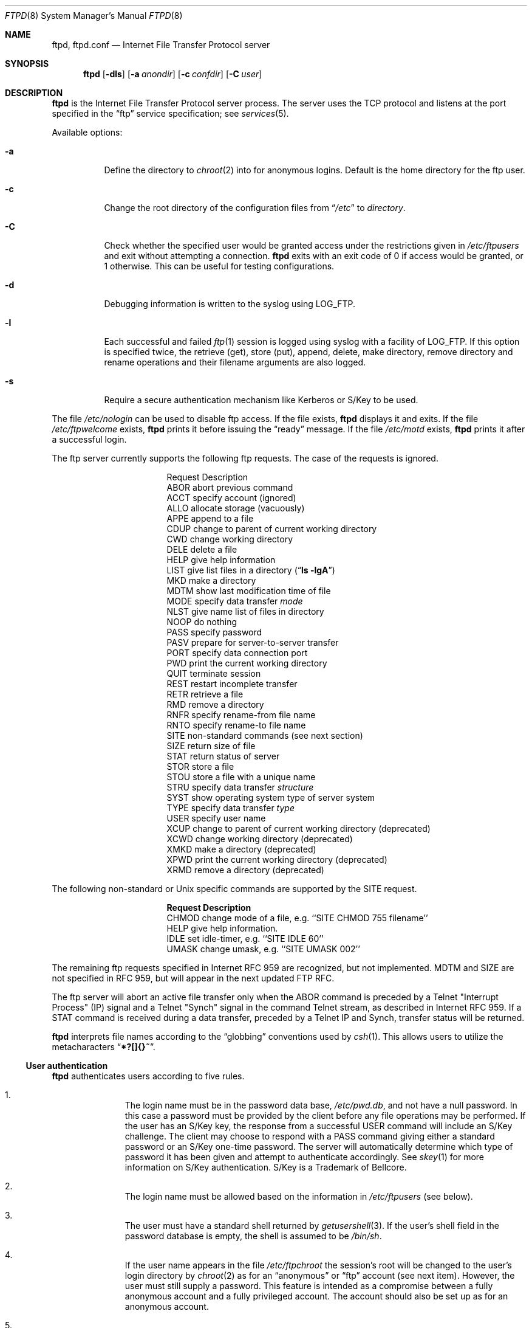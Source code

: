 .\"	$NetBSD: ftpd.8,v 1.29 1998/07/13 09:18:14 lukem Exp $
.\"
.\" Copyright (c) 1985, 1988, 1991, 1993
.\"	The Regents of the University of California.  All rights reserved.
.\"
.\" Redistribution and use in source and binary forms, with or without
.\" modification, are permitted provided that the following conditions
.\" are met:
.\" 1. Redistributions of source code must retain the above copyright
.\"    notice, this list of conditions and the following disclaimer.
.\" 2. Redistributions in binary form must reproduce the above copyright
.\"    notice, this list of conditions and the following disclaimer in the
.\"    documentation and/or other materials provided with the distribution.
.\" 3. All advertising materials mentioning features or use of this software
.\"    must display the following acknowledgement:
.\"	This product includes software developed by the University of
.\"	California, Berkeley and its contributors.
.\" 4. Neither the name of the University nor the names of its contributors
.\"    may be used to endorse or promote products derived from this software
.\"    without specific prior written permission.
.\"
.\" THIS SOFTWARE IS PROVIDED BY THE REGENTS AND CONTRIBUTORS ``AS IS'' AND
.\" ANY EXPRESS OR IMPLIED WARRANTIES, INCLUDING, BUT NOT LIMITED TO, THE
.\" IMPLIED WARRANTIES OF MERCHANTABILITY AND FITNESS FOR A PARTICULAR PURPOSE
.\" ARE DISCLAIMED.  IN NO EVENT SHALL THE REGENTS OR CONTRIBUTORS BE LIABLE
.\" FOR ANY DIRECT, INDIRECT, INCIDENTAL, SPECIAL, EXEMPLARY, OR CONSEQUENTIAL
.\" DAMAGES (INCLUDING, BUT NOT LIMITED TO, PROCUREMENT OF SUBSTITUTE GOODS
.\" OR SERVICES; LOSS OF USE, DATA, OR PROFITS; OR BUSINESS INTERRUPTION)
.\" HOWEVER CAUSED AND ON ANY THEORY OF LIABILITY, WHETHER IN CONTRACT, STRICT
.\" LIABILITY, OR TORT (INCLUDING NEGLIGENCE OR OTHERWISE) ARISING IN ANY WAY
.\" OUT OF THE USE OF THIS SOFTWARE, EVEN IF ADVISED OF THE POSSIBILITY OF
.\" SUCH DAMAGE.
.\"
.\"     @(#)ftpd.8	8.2 (Berkeley) 4/19/94
.\"
.Dd June 6, 1998
.Dt FTPD 8
.Os NetBSD
.Sh NAME
.Nm ftpd ,
.Nm ftpd.conf
.Nd
Internet File Transfer Protocol server
.Sh SYNOPSIS
.Nm
.Op Fl dls
.Op Fl a Ar anondir
.Op Fl c Ar confdir
.Op Fl C Ar user
.Sh DESCRIPTION
.Nm
is the Internet File Transfer Protocol server process.
The server uses the
.Tn TCP
protocol and listens at the port specified in the
.Dq ftp
service specification; see
.Xr services 5 .
.Pp
Available options:
.Bl -tag -width Ds
.It Fl a
Define the directory to
.Xr chroot 2
into for anonymous logins.
Default is the home directory for the ftp user.
.It Fl c
Change the root directory of the configuration files from
.Dq Pa /etc
to
.Ar directory .
.It Fl C
Check whether the specified user would be granted access under
the restrictions given in
.Pa /etc/ftpusers
and exit without attempting a connection.
.Nm
exits with an exit code of 0 if access would be granted, or 1 otherwise.
This can be useful for testing configurations.
.It Fl d
Debugging information is written to the syslog using LOG_FTP.
.It Fl l
Each successful and failed
.Xr ftp 1
session is logged using syslog with a facility of LOG_FTP.
If this option is specified twice, the retrieve (get), store (put), append,
delete, make directory, remove directory and rename operations and
their filename arguments are also logged.
.It Fl s
Require a secure authentication mechanism like Kerberos or S/Key to be used.
.El
.Pp
The file
.Pa /etc/nologin
can be used to disable ftp access.
If the file exists,
.Nm
displays it and exits.
If the file
.Pa /etc/ftpwelcome
exists,
.Nm
prints it before issuing the
.Dq ready
message.
If the file
.Pa /etc/motd
exists,
.Nm
prints it after a successful login.
.Pp
The ftp server currently supports the following ftp requests.
The case of the requests is ignored.
.Bl -column "Request" -offset indent
.It Request Ta "Description"
.It ABOR Ta "abort previous command"
.It ACCT Ta "specify account (ignored)"
.It ALLO Ta "allocate storage (vacuously)"
.It APPE Ta "append to a file"
.It CDUP Ta "change to parent of current working directory"
.It CWD Ta "change working directory"
.It DELE Ta "delete a file"
.It HELP Ta "give help information"
.It LIST Ta "give list files in a directory" Pq Dq Li "ls -lgA"
.It MKD Ta "make a directory"
.It MDTM Ta "show last modification time of file"
.It MODE Ta "specify data transfer" Em mode
.It NLST Ta "give name list of files in directory"
.It NOOP Ta "do nothing"
.It PASS Ta "specify password"
.It PASV Ta "prepare for server-to-server transfer"
.It PORT Ta "specify data connection port"
.It PWD Ta "print the current working directory"
.It QUIT Ta "terminate session"
.It REST Ta "restart incomplete transfer"
.It RETR Ta "retrieve a file"
.It RMD Ta "remove a directory"
.It RNFR Ta "specify rename-from file name"
.It RNTO Ta "specify rename-to file name"
.It SITE Ta "non-standard commands (see next section)"
.It SIZE Ta "return size of file"
.It STAT Ta "return status of server"
.It STOR Ta "store a file"
.It STOU Ta "store a file with a unique name"
.It STRU Ta "specify data transfer" Em structure
.It SYST Ta "show operating system type of server system"
.It TYPE Ta "specify data transfer" Em type
.It USER Ta "specify user name"
.It XCUP Ta "change to parent of current working directory (deprecated)"
.It XCWD Ta "change working directory (deprecated)"
.It XMKD Ta "make a directory (deprecated)"
.It XPWD Ta "print the current working directory (deprecated)"
.It XRMD Ta "remove a directory (deprecated)"
.El
.Pp
The following non-standard or
.Ux
specific commands are supported by the SITE request.
.Pp
.Bl -column Request -offset indent
.It Sy Request Ta Sy Description
.It CHMOD Ta "change mode of a file, e.g. ``SITE CHMOD 755 filename''"
.It HELP Ta "give help information."
.It IDLE Ta "set idle-timer, e.g. ``SITE IDLE 60''"
.It UMASK Ta "change umask, e.g. ``SITE UMASK 002''"
.El
.Pp
The remaining ftp requests specified in Internet RFC 959
are recognized, but not implemented.
MDTM and SIZE are not specified in RFC 959, but will appear in the
next updated FTP RFC.
.Pp
The ftp server will abort an active file transfer only when the
ABOR
command is preceded by a Telnet "Interrupt Process" (IP)
signal and a Telnet "Synch" signal in the command Telnet stream,
as described in Internet RFC 959.
If a
STAT
command is received during a data transfer, preceded by a Telnet IP
and Synch, transfer status will be returned.
.Pp
.Nm
interprets file names according to the
.Dq globbing
conventions used by
.Xr csh 1 .
This allows users to utilize the metacharacters
.Dq Li \&*?[]{}~ .
.Ss User authentication
.Nm
authenticates users according to five rules.
.Pp
.Bl -enum -offset indent
.It
The login name must be in the password data base,
.Pa /etc/pwd.db ,
and not have a null password.
In this case a password must be provided by the client before any
file operations may be performed.
If the user has an S/Key key, the response from a successful USER
command will include an S/Key challenge.
The client may choose to respond with a PASS command giving either
a standard password or an S/Key one-time password.
The server will automatically determine which type of password it
has been given and attempt to authenticate accordingly.
See
.Xr skey 1
for more information on S/Key authentication.
S/Key is a Trademark of Bellcore.
.It
The login name must be allowed based on the information in
.Pa /etc/ftpusers
(see below).
.It
The user must have a standard shell returned by
.Xr getusershell 3 .
If the user's shell field in the password database is empty, the
shell is assumed to be
.Pa /bin/sh .
.It
If the user name appears in the file
.Pa /etc/ftpchroot
the session's root will be changed to the user's login directory by
.Xr chroot 2
as for an
.Dq anonymous
or
.Dq ftp
account (see next item).
However, the user must still supply a password.
This feature is intended as a compromise between a fully anonymous account
and a fully privileged account.
The account should also be set up as for an anonymous account.
.It
If the user name is
.Dq anonymous
or
.Dq ftp ,
an
anonymous ftp account must be present in the password
file (user
.Dq ftp ) .
In this case the user is allowed
to log in by specifying any password (by convention an email address for
the user should be used as the password).
The server performs a
.Xr chroot 2
to the home directory of the
.Dq ftp
user.
If other restrictions are required (such as disabling of certain
commands and the setting of a specific umask), then appropriate
entries in
.Pa /etc/ftpd.conf
are required.
.El
.Ss /etc/ftpusers
The file
.Pa /etc/ftpusers
is used to determine which users may use ftp.
If the file does not exist, all users are denied access.
If it does exist, each line is a a comment starting with
.Dq #
or a glob pattern that uses the same syntax as /bin/sh,
optionally followed by whitespace and
.Dq allow
or
.Dq deny .
Each glob pattern is compared in turn against the username
until a match is found.
If the word following the matched glob pattern is
.Dq allow
the user is granted access; if the word is
anything else, or nothing at all, the user is denied access.
(No further comparisons are attempted after the first successful match.)
If no match is found, the user is granted access.
This syntax is backward-compatable with the old syntax.
.Pp
If a user requests a guest login, the ftp server checks to see that
both
.Dq anonymous
and
.Dq ftp
have access, so if you deny all users by default, you will need to add both
.Dq "anonymous allow"
and
.Dq "ftp allow"
to
.Pa /etc/ftpusers
in order to allow guest logins.
.Ss /etc/ftpd.conf
The file
.Pa /etc/ftpd.conf
is used to configure various options.
Each line starting with a
.Dq #
is a comment (and ignored), and all other non-blank lines are treated
as configuration directives.
.Pp
Each configuration line may be one of:
.Bl -tag -width 4n
.It Sy checkportcmd Ar class Op Sy off
Check the
PORT
command for validity.
The
PORT
command will fail if the IP address specified does not match the ftp
command connection, or if the remote TCP port number is less than
.Dv IPPORT_RESERVED .
It is
.Em strongly
encouraged that this option be used, espcially for sites concerned
with potential security problems with ftp bounce attacks.
If class is
.Dq none
or
.Sy off
is given, disable this feature, otherwise enable it.
.It Xo Sy conversion Ar class
.Ar suffix Op Ar "type disable command"
.Xc
Define an automatic in-line file conversion.
If a file to retrieve ends in
.Ar suffix ,
and a real file (sans
.Ar suffix )
exists, then the output of
.Ar command
is returned instead of the contents of the file.
.Pp
.Bl -tag -width "disable" -offset indent
.It Ar suffix
The suffix to initiate the conversion.
.It Ar type
A list of valid filetypes for the conversion.
Valid types are:
.Sq f
(file), and
.Sq d
(directory).
.It Ar disable
The name of file that will prevent conversion if it exists.
A filename of
.Pa \&.
will prevent this disabling action.
.It Ar command
The command to run for the conversion.
The first word should be the full path name
of the command, as
.Xr execv 3
is used to execute the command.
The first instance of
.Sq %s
in
.Ar command
is replaced with the requested file (sans
.Ar suffix ) .
.El
.Pp
Conversion directives specified later in the file override earlier
conversions with the same suffix.
The order in which conversions is matched is the reverse of their
order in the file (i.e. a LIFO).
.It Sy display Ar class Op Ar file
If
.Ar file
isn't given or
.Ar class
is
.Dq none ,
disable this.
Otherwise, each time the user enters a new directory, check if
.Ar file
exists, and if so, display its contents to the user.
.It Sy maxtimeout Ar class Ar time
Set the maximum timeout period that a client may request,
defaulting to two hours.
This cannot be lesser than 30 seconds, or the value for
.Sy timeout .
Ignored if class is
.Dq none
or
.Ar time
isn't specified.
.It Sy modify Ar class Op Sy off
If class is
.Dq none
or
.Sy off
is given, disable the following commands:
CHMOD, DELE, MKD, RNFR, RMD, and UMASK.
Otherwise, enable them.
.It Sy notify Ar class Op Ar fileglob
If
.Ar fileglob
isn't given or
.Ar class
is
.Dq none ,
disable this.
Otherwise, each time the user enters a new directory,
notify the user of any files matching
.Ar fileglob .
.It Sy passive Ar class Op Sy off
If class is
.Dq none
or
.Sy off
is given, disallow passive (PASV) connections.  Otherwise, enable them.
.It Sy timeout Ar class Ar time
Set the inactivity timeout period.
(the default is fifteen minutes).
This cannot be lesser than 30 seconds, or greater than the value for
.Sy maxtimeout .
Ignored if class is
.Dq none
or
.Ar time
isn't specified.
.It Sy umask Ar class Ar umaskval
Set the umask to
.Ar umaskval .
Ignored if class is
.Dq none
or
.Ar umaskval
isn't specified.
.El
.Pp
In any configuration line,
.Ar class
is one of:
.Bl -tag -width "chroot" -compact -offset indent
.It Sy real
Normal user logins.
.It Sy chroot
Users that have been
.Xr chroot 2 ed.
.It Sy guest
.Dq anonymous
and
.Dq ftp
users.
.It Sy all
Matches any class.
.It Sy none
Matches no class.
.El
.Pp
The following defaults are used:
.Bd -literal -offset indent -compact
checkportcmd  none
display       none
maxtimeout    all    7200   # 2 hours
modify        all
modify        guest  off
notify        none
passive       all
timeout       all    900    # 15 minutes
umask         all    027
umask         guest  0707
.Ed
.Pp
Directives that appear later in the file override settings by previous
directives.
This allows
.Sq wildcard
entries to define defaults, and then have class-specific overrides.
.Pp
The
STAT
command will return the class settings for the current user as defined by
.Pa /etc/ftpd.conf .
.Ss Setting up a restricted ftp subtree
In order that system security is not breached, it is recommended
that the
subtrees for the
.Dq ftp
and
.Dq chroot
accounts be constructed with care, following these rules
(replace
.Dq ftp
in the following directory names
with the appropriate account name for
.Sq chroot
users):
.Bl -tag -width "~ftp/incoming" -offset indent
.It Pa ~ftp
Make the home directory owned by
.Dq root
and unwritable by anyone.
.It Pa ~ftp/bin
Make this directory owned by
.Dq root
and unwritable by anyone (mode 555).
The program
.Xr ls 1
must be present to support the
.Sq LIST
command.
This program should be mode 111.
.It Pa ~ftp/etc
Make this directory owned by
.Dq root
and unwritable by anyone (mode 555).
The files
.Pa pwd.db
(see
.Xr passwd 5 )
and
.Pa group
(see
.Xr group 5 )
must be present for the
.Xr ls 1
command to be able to produce owner names rather than numbers.
The password field in
.Xr passwd 5
is not used, and should not contain real passwords.
The file
.Pa motd ,
if present, will be printed after a successful login.
These files should be mode 444.
.It Pa ~ftp/pub
This directory and the subdirectories beneath it should be owned
by the users and groups responsible for placing files in them,
and be writable only by them (mode 755 or 775).
They should
.Em not
be owned or writable by ftp or its group.
.It Pa ~ftp/incoming
This directory is where anonymous users place files they upload.
The owners should be the user
.Dq ftp
and an appropriate group.
Members of this group will be the only users with access to these
files after they have been uploaded; these should be people who
know how to deal with them appropriately.
If you wish anonymous ftp users to be able to see the names of the
files in this directory the permissions should be 770, otherwise
they should be 370.
.Pp
Anonymous users will be able to upload files to this directory,
but they will not be able to download them, delete them, or overwrite
them, due to the umask and disabling of the commands mentioned
above.
.It Pa ~ftp/tmp
This directory is used to create temporary files which contain
the error messages generated by a conversion or
.Sq LIST
command.
The owner should be the user
.Dq ftp .
The permissions should be 300.
.Pp
If you don't enable conversion commands, or don't want anonymous users
uploading files (see
.Pa ~ftp/incoming
above), then don't create this directory.
However, error messages from conversion or
.Sq LIST
commands won't be returned to the user.
(This is the traditional behaviour.)
.El
.Sh FILES
.Bl -tag -width /etc/ftpwelcome -compact
.It Pa /etc/ftpchroot
List of normal users who should be chroot'd.
.It Pa /etc/ftpd.conf
Configure file conversions and other settings.
.It Pa /etc/ftpusers
List of unwelcome/restricted users.
.It Pa /etc/ftpwelcome
Welcome notice before login.
.It Pa /etc/motd
Welcome notice after login.
.It Pa /etc/nologin
If it exists, displayed and access is refused.
.El
.Sh SEE ALSO
.Xr ftp 1 ,
.Xr skey 1 ,
.Xr getusershell 3 ,
.Xr syslogd 8
.Sh BUGS
The server must run as the super-user to create sockets with
privileged port numbers.
It maintains an effective user id of the logged in user, reverting
to the super-user only when binding addresses to sockets.
.Sh HISTORY
The
.Nm
command appeared in
.Bx 4.2 .
.Pp
The
.Pa /etc/ftpd.conf
functionality was implemented in
.Nx 1.3
by Luke Mewburn, based on work by Simon Burge.
.Sh SECURITY CONSIDERATIONS
.Cm RFC-959
provides no restrictions on the PORT command, and this can lead
to security problems, as
.Nm
can be fooled into connecting to any service on any host.
With the
.Dq checkportcmd
feature of the
.Pa /etc/ftpd.conf ,
PORT commands with different host addresses, or TCP ports lower than
.Dv IPPORT_RESERVED
will be rejected.
Use of this option is
.Em strongly
recommended.
